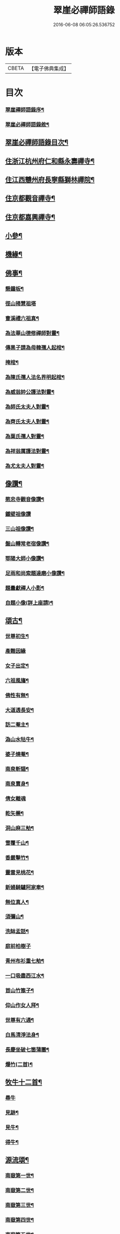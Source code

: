 #+TITLE: 翠崖必禪師語錄 
#+DATE: 2016-06-08 06:05:26.536752

* 版本
 |     CBETA|【電子佛典集成】|

* 目次
*** [[file:KR6q0595_001.txt::001-0291a1][翠崖禪師語錄序¶]]
*** [[file:KR6q0595_001.txt::001-0291c12][翠崖必禪師語錄敘¶]]
** [[file:KR6q0595_001.txt::001-0292c12][翠崖必禪師語錄目次¶]]
** [[file:KR6q0595_001.txt::001-0293a4][住浙江杭州府仁和縣永壽禪寺¶]]
** [[file:KR6q0595_001.txt::001-0294a20][住江西戇州府長寧縣獅林禪院¶]]
** [[file:KR6q0595_001.txt::001-0294c14][住京都觀音禪寺¶]]
** [[file:KR6q0595_001.txt::001-0295b30][住京都嘉興禪寺¶]]
** [[file:KR6q0595_002.txt::002-0296b3][小參¶]]
** [[file:KR6q0595_002.txt::002-0296c7][機緣¶]]
** [[file:KR6q0595_002.txt::002-0297a26][佛事¶]]
*** [[file:KR6q0595_002.txt::002-0297a27][懸鐘板¶]]
*** [[file:KR6q0595_002.txt::002-0297a30][徑山掃慧祖塔]]
*** [[file:KR6q0595_002.txt::002-0297b5][曹溪禮六祖真¶]]
*** [[file:KR6q0595_002.txt::002-0297b10][為法華山德修禪師對靈¶]]
*** [[file:KR6q0595_002.txt::002-0297b14][傳黑子請為母韓孺人起棺¶]]
*** [[file:KR6q0595_002.txt::002-0297b18][掩棺¶]]
*** [[file:KR6q0595_002.txt::002-0297b22][為陳氏孺人法名界明起棺¶]]
*** [[file:KR6q0595_002.txt::002-0297b26][為威翁帥公護法對靈¶]]
*** [[file:KR6q0595_002.txt::002-0297c2][為師氏太夫人對靈¶]]
*** [[file:KR6q0595_002.txt::002-0297c7][為齊氏太夫人對靈¶]]
*** [[file:KR6q0595_002.txt::002-0297c11][為葉氏孺人對靈¶]]
*** [[file:KR6q0595_002.txt::002-0297c16][為祥翁厲護法對靈¶]]
*** [[file:KR6q0595_002.txt::002-0297c21][為尤太夫人對靈¶]]
** [[file:KR6q0595_002.txt::002-0297c27][像讚¶]]
*** [[file:KR6q0595_002.txt::002-0297c28][愍忠寺觀音像讚¶]]
*** [[file:KR6q0595_002.txt::002-0297c30][鐵壁祖像讚]]
*** [[file:KR6q0595_002.txt::002-0298a4][三山祖像讚¶]]
*** [[file:KR6q0595_002.txt::002-0298a9][盤山轉常老宿像讚¶]]
*** [[file:KR6q0595_002.txt::002-0298a13][鄂陽大師小像讚¶]]
*** [[file:KR6q0595_002.txt::002-0298a17][足雨和尚索題達磨小像讚¶]]
*** [[file:KR6q0595_002.txt::002-0298a20][題曇獻禪人小影¶]]
*** [[file:KR6q0595_002.txt::002-0298a23][自題小像(詳上座請)¶]]
** [[file:KR6q0595_002.txt::002-0298a27][頌古¶]]
*** [[file:KR6q0595_002.txt::002-0298a28][世尊初生¶]]
*** [[file:KR6q0595_002.txt::002-0298a30][產難因緣]]
*** [[file:KR6q0595_002.txt::002-0298b4][女子出定¶]]
*** [[file:KR6q0595_002.txt::002-0298b7][六祖風旛¶]]
*** [[file:KR6q0595_002.txt::002-0298b10][佛性有無¶]]
*** [[file:KR6q0595_002.txt::002-0298b13][大道透長安¶]]
*** [[file:KR6q0595_002.txt::002-0298b16][訪二菴主¶]]
*** [[file:KR6q0595_002.txt::002-0298b19][溈山水牯牛¶]]
*** [[file:KR6q0595_002.txt::002-0298b22][婆子燒菴¶]]
*** [[file:KR6q0595_002.txt::002-0298b25][南泉斬貓¶]]
*** [[file:KR6q0595_002.txt::002-0298b28][南泉賣身¶]]
*** [[file:KR6q0595_002.txt::002-0298b30][倩女離魂]]
*** [[file:KR6q0595_002.txt::002-0298c4][乾矢橛¶]]
*** [[file:KR6q0595_002.txt::002-0298c7][洞山麻三觔¶]]
*** [[file:KR6q0595_002.txt::002-0298c10][雪覆千山¶]]
*** [[file:KR6q0595_002.txt::002-0298c13][香嚴擊竹¶]]
*** [[file:KR6q0595_002.txt::002-0298c16][靈雲見桃花¶]]
*** [[file:KR6q0595_002.txt::002-0298c19][新婦騎驢阿家牽¶]]
*** [[file:KR6q0595_002.txt::002-0298c22][無位真人¶]]
*** [[file:KR6q0595_002.txt::002-0298c25][須彌山¶]]
*** [[file:KR6q0595_002.txt::002-0298c28][洗缽盂話¶]]
*** [[file:KR6q0595_002.txt::002-0298c30][庭前柏樹子]]
*** [[file:KR6q0595_002.txt::002-0299a4][青州布衫重七觔¶]]
*** [[file:KR6q0595_002.txt::002-0299a7][一口吸盡西江水¶]]
*** [[file:KR6q0595_002.txt::002-0299a10][首山竹篦子¶]]
*** [[file:KR6q0595_002.txt::002-0299a13][仰山作女人拜¶]]
*** [[file:KR6q0595_002.txt::002-0299a16][世尊有六通¶]]
*** [[file:KR6q0595_002.txt::002-0299a19][白馬清淨法身¶]]
*** [[file:KR6q0595_002.txt::002-0299a22][長慶坐破七箇蒲團¶]]
*** [[file:KR6q0595_002.txt::002-0299a25][爆竹(二首)¶]]
** [[file:KR6q0595_002.txt::002-0299a30][牧牛十二首¶]]
*** [[file:KR6q0595_002.txt::002-0299a30][尋牛]]
*** [[file:KR6q0595_002.txt::002-0299b4][見跡¶]]
*** [[file:KR6q0595_002.txt::002-0299b7][見牛¶]]
*** [[file:KR6q0595_002.txt::002-0299b10][得牛¶]]
** [[file:KR6q0595_003.txt::003-0299c3][源流頌¶]]
*** [[file:KR6q0595_003.txt::003-0299c4][南嶽第一世¶]]
*** [[file:KR6q0595_003.txt::003-0299c13][南嶽第二世¶]]
*** [[file:KR6q0595_003.txt::003-0299c29][南嶽第三世¶]]
*** [[file:KR6q0595_003.txt::003-0300a9][南嶽第四世¶]]
*** [[file:KR6q0595_003.txt::003-0300a20][南嶽第五世¶]]
*** [[file:KR6q0595_003.txt::003-0300a28][南嶽第六世¶]]
*** [[file:KR6q0595_003.txt::003-0300b9][南嶽第七世¶]]
*** [[file:KR6q0595_003.txt::003-0300b14][南嶽第八世¶]]
*** [[file:KR6q0595_003.txt::003-0300b21][南嶽第九世¶]]
*** [[file:KR6q0595_003.txt::003-0300b30][南嶽第十世]]
*** [[file:KR6q0595_003.txt::003-0300c8][南嶽第十一世¶]]
*** [[file:KR6q0595_003.txt::003-0300c17][南嶽第十二世¶]]
*** [[file:KR6q0595_003.txt::003-0300c27][南嶽第十三世¶]]
*** [[file:KR6q0595_003.txt::003-0301a7][南嶽第十四世¶]]
*** [[file:KR6q0595_003.txt::003-0301a21][南嶽第十五世¶]]
*** [[file:KR6q0595_003.txt::003-0301b5][南嶽第十六世¶]]
*** [[file:KR6q0595_003.txt::003-0301b17][南嶽第十七世¶]]
*** [[file:KR6q0595_003.txt::003-0301b30][南嶽第十八世¶]]
*** [[file:KR6q0595_003.txt::003-0301c9][南嶽第十九世¶]]
*** [[file:KR6q0595_003.txt::003-0301c21][南嶽第二十世¶]]
*** [[file:KR6q0595_003.txt::003-0301c29][南嶽第二十一世¶]]
*** [[file:KR6q0595_003.txt::003-0302a10][南嶽二十二世¶]]
*** [[file:KR6q0595_003.txt::003-0302a22][南嶽第二十三世¶]]
*** [[file:KR6q0595_003.txt::003-0302b2][南嶽第二十四世¶]]
*** [[file:KR6q0595_003.txt::003-0302b12][南嶽第二十五世¶]]
*** [[file:KR6q0595_003.txt::003-0302b21][南嶽第二十六世¶]]
*** [[file:KR6q0595_003.txt::003-0302b30][南嶽第二十七世]]
*** [[file:KR6q0595_003.txt::003-0302c11][南嶽第二十八世¶]]
*** [[file:KR6q0595_003.txt::003-0302c22][南嶽第二十九世¶]]
*** [[file:KR6q0595_003.txt::003-0303a4][南嶽第三十世¶]]
*** [[file:KR6q0595_003.txt::003-0303a19][南嶽第三十一世¶]]
*** [[file:KR6q0595_003.txt::003-0303b5][南嶽第三十二世¶]]

* 卷
[[file:KR6q0595_001.txt][翠崖必禪師語錄 1]]
[[file:KR6q0595_002.txt][翠崖必禪師語錄 2]]
[[file:KR6q0595_003.txt][翠崖必禪師語錄 3]]

